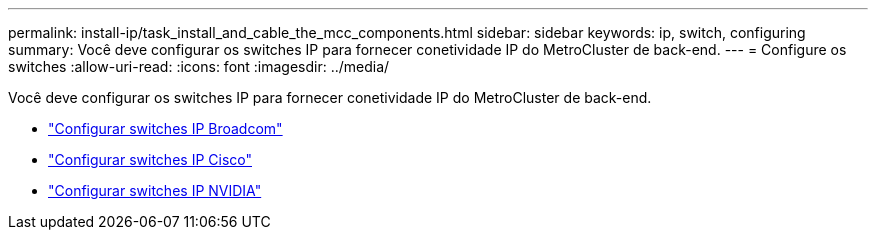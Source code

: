 ---
permalink: install-ip/task_install_and_cable_the_mcc_components.html 
sidebar: sidebar 
keywords: ip, switch, configuring 
summary: Você deve configurar os switches IP para fornecer conetividade IP do MetroCluster de back-end. 
---
= Configure os switches
:allow-uri-read: 
:icons: font
:imagesdir: ../media/


[role="lead"]
Você deve configurar os switches IP para fornecer conetividade IP do MetroCluster de back-end.

* link:../install-ip/task_switch_config_broadcom.html["Configurar switches IP Broadcom"]
* link:../install-ip/task_switch_config_cisco.html["Configurar switches IP Cisco"]
* link:../install-ip/task_switch_config_nvidia.html["Configurar switches IP NVIDIA"]

